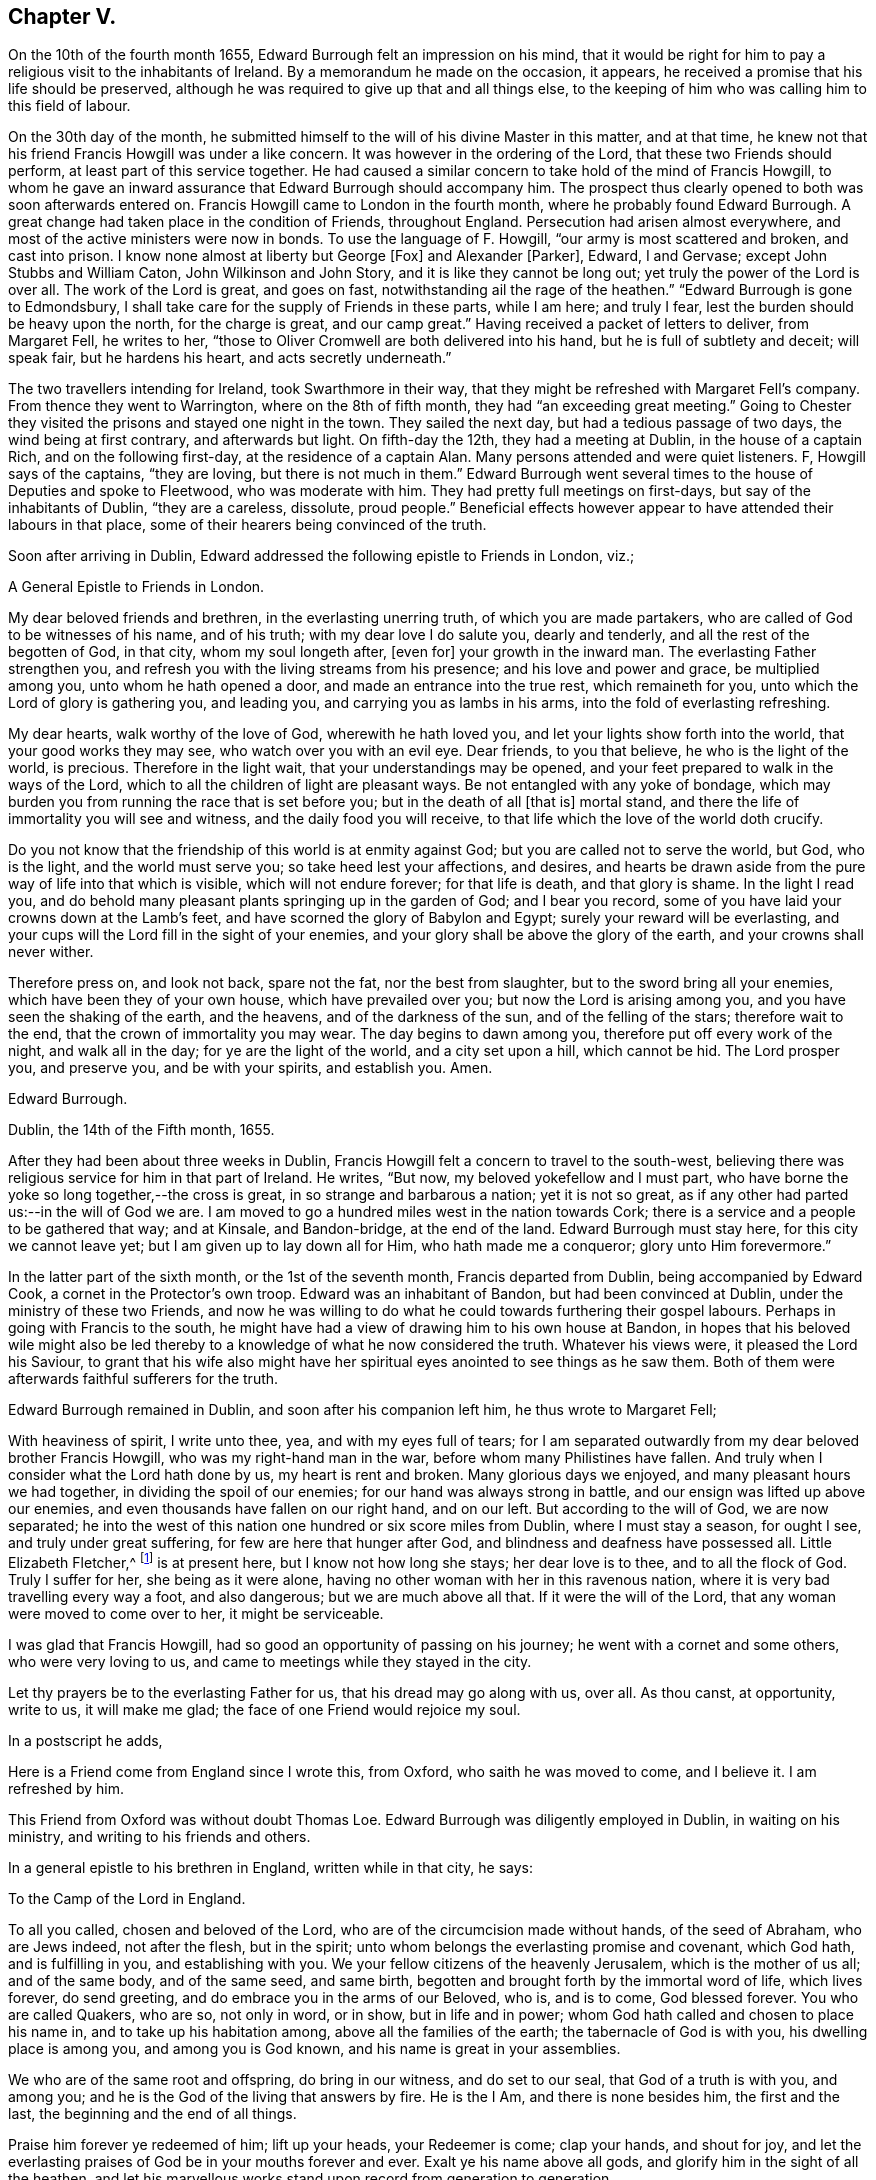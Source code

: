 == Chapter V.

On the 10th of the fourth month 1655, Edward Burrough felt an impression on his mind,
that it would be right for him to pay a religious visit to the inhabitants of Ireland.
By a memorandum he made on the occasion, it appears,
he received a promise that his life should be preserved,
although he was required to give up that and all things else,
to the keeping of him who was calling him to this field of labour.

On the 30th day of the month,
he submitted himself to the will of his divine Master in this matter, and at that time,
he knew not that his friend Francis Howgill was under a like concern.
It was however in the ordering of the Lord, that these two Friends should perform,
at least part of this service together.
He had caused a similar concern to take hold of the mind of Francis Howgill,
to whom he gave an inward assurance that Edward Burrough should accompany him.
The prospect thus clearly opened to both was soon afterwards entered on.
Francis Howgill came to London in the fourth month,
where he probably found Edward Burrough.
A great change had taken place in the condition of Friends, throughout England.
Persecution had arisen almost everywhere,
and most of the active ministers were now in bonds.
To use the language of F. Howgill, "`our army is most scattered and broken,
and cast into prison.
I know none almost at liberty but George +++[+++Fox]
and Alexander +++[+++Parker], Edward, I and Gervase; except John Stubbs and William Caton,
John Wilkinson and John Story, and it is like they cannot be long out;
yet truly the power of the Lord is over all.
The work of the Lord is great, and goes on fast,
notwithstanding ail the rage of the heathen.`"
"`Edward Burrough is gone to Edmondsbury,
I shall take care for the supply of Friends in these parts, while I am here;
and truly I fear, lest the burden should be heavy upon the north,
for the charge is great, and our camp great.`"
Having received a packet of letters to deliver, from Margaret Fell, he writes to her,
"`those to Oliver Cromwell are both delivered into his hand,
but he is full of subtlety and deceit; will speak fair, but he hardens his heart,
and acts secretly underneath.`"

The two travellers intending for Ireland, took Swarthmore in their way,
that they might be refreshed with Margaret Fell`'s company.
From thence they went to Warrington, where on the 8th of fifth month,
they had "`an exceeding great meeting.`"
Going to Chester they visited the prisons and stayed one night in the town.
They sailed the next day, but had a tedious passage of two days,
the wind being at first contrary, and afterwards but light.
On fifth-day the 12th, they had a meeting at Dublin, in the house of a captain Rich,
and on the following first-day, at the residence of a captain Alan.
Many persons attended and were quiet listeners.
F, Howgill says of the captains, "`they are loving, but there is not much in them.`"
Edward Burrough went several times to the house of Deputies and spoke to Fleetwood,
who was moderate with him.
They had pretty full meetings on first-days, but say of the inhabitants of Dublin,
"`they are a careless, dissolute, proud people.`"
Beneficial effects however appear to have attended their labours in that place,
some of their hearers being convinced of the truth.

Soon after arriving in Dublin,
Edward addressed the following epistle to Friends in London, viz.;

[.embedded-content-document.epistle]
--

[.letter-heading]
A General Epistle to Friends in London.

My dear beloved friends and brethren, in the everlasting unerring truth,
of which you are made partakers, who are called of God to be witnesses of his name,
and of his truth; with my dear love I do salute you, dearly and tenderly,
and all the rest of the begotten of God, in that city, whom my soul longeth after,
+++[+++even for]
your growth in the inward man.
The everlasting Father strengthen you,
and refresh you with the living streams from his presence;
and his love and power and grace, be multiplied among you,
unto whom he hath opened a door, and made an entrance into the true rest,
which remaineth for you, unto which the Lord of glory is gathering you, and leading you,
and carrying you as lambs in his arms, into the fold of everlasting refreshing.

My dear hearts, walk worthy of the love of God, wherewith he hath loved you,
and let your lights show forth into the world, that your good works they may see,
who watch over you with an evil eye.
Dear friends, to you that believe, he who is the light of the world, is precious.
Therefore in the light wait, that your understandings may be opened,
and your feet prepared to walk in the ways of the Lord,
which to all the children of light are pleasant ways.
Be not entangled with any yoke of bondage,
which may burden you from running the race that is set before you;
but in the death of all +++[+++that is]
mortal stand, and there the life of immortality you will see and witness,
and the daily food you will receive,
to that life which the love of the world doth crucify.

Do you not know that the friendship of this world is at enmity against God;
but you are called not to serve the world, but God, who is the light,
and the world must serve you; so take heed lest your affections, and desires,
and hearts be drawn aside from the pure way of life into that which is visible,
which will not endure forever; for that life is death, and that glory is shame.
In the light I read you,
and do behold many pleasant plants springing up in the garden of God;
and I bear you record, some of you have laid your crowns down at the Lamb`'s feet,
and have scorned the glory of Babylon and Egypt; surely your reward will be everlasting,
and your cups will the Lord fill in the sight of your enemies,
and your glory shall be above the glory of the earth,
and your crowns shall never wither.

Therefore press on, and look not back, spare not the fat, nor the best from slaughter,
but to the sword bring all your enemies, which have been they of your own house,
which have prevailed over you; but now the Lord is arising among you,
and you have seen the shaking of the earth, and the heavens,
and of the darkness of the sun, and of the felling of the stars;
therefore wait to the end, that the crown of immortality you may wear.
The day begins to dawn among you, therefore put off every work of the night,
and walk all in the day; for ye are the light of the world, and a city set upon a hill,
which cannot be hid.
The Lord prosper you, and preserve you, and be with your spirits, and establish you.
Amen.

[.signed-section-signature]
Edward Burrough.

[.signed-section-context-close]
Dublin, the 14th of the Fifth month, 1655.

--

After they had been about three weeks in Dublin,
Francis Howgill felt a concern to travel to the south-west,
believing there was religious service for him in that part of Ireland.
He writes, "`But now, my beloved yokefellow and I must part,
who have borne the yoke so long together,--the cross is great,
in so strange and barbarous a nation; yet it is not so great,
as if any other had parted us:--in the will of God we are.
I am moved to go a hundred miles west in the nation towards Cork;
there is a service and a people to be gathered that way; and at Kinsale,
and Bandon-bridge, at the end of the land.
Edward Burrough must stay here, for this city we cannot leave yet;
but I am given up to lay down all for Him, who hath made me a conqueror;
glory unto Him forevermore.`"

In the latter part of the sixth month, or the 1st of the seventh month,
Francis departed from Dublin, being accompanied by Edward Cook,
a cornet in the Protector`'s own troop.
Edward was an inhabitant of Bandon, but had been convinced at Dublin,
under the ministry of these two Friends,
and now he was willing to do what he could towards furthering their gospel labours.
Perhaps in going with Francis to the south,
he might have had a view of drawing him to his own house at Bandon,
in hopes that his beloved wile might also be led thereby
to a knowledge of what he now considered the truth.
Whatever his views were, it pleased the Lord his Saviour,
to grant that his wife also might have her spiritual
eyes anointed to see things as he saw them.
Both of them were afterwards faithful sufferers for the truth.

Edward Burrough remained in Dublin, and soon after his companion left him,
he thus wrote to Margaret Fell;

[.embedded-content-document.letter]
--

With heaviness of spirit, I write unto thee, yea, and with my eyes full of tears;
for I am separated outwardly from my dear beloved brother Francis Howgill,
who was my right-hand man in the war, before whom many Philistines have fallen.
And truly when I consider what the Lord hath done by us, my heart is rent and broken.
Many glorious days we enjoyed, and many pleasant hours we had together,
in dividing the spoil of our enemies; for our hand was always strong in battle,
and our ensign was lifted up above our enemies,
and even thousands have fallen on our right hand, and on our left.
But according to the will of God, we are now separated;
he into the west of this nation one hundred or six score miles from Dublin,
where I must stay a season, for ought I see, and truly under great suffering,
for few are here that hunger after God, and blindness and deafness have possessed all.
Little Elizabeth Fletcher,^
footnote:[Elizabeth Smith afterwards arrived in Dublin,
and joining company with Elizabeth Fletcher,
they then went out into various parts of the country,
labouring successfully as they found ability, even amid much oppression and abuse.]
is at present here, but I know not how long she stays; her dear love is to thee,
and to all the flock of God.
Truly I suffer for her, she being as it were alone,
having no other woman with her in this ravenous nation,
where it is very bad travelling every way a foot, and also dangerous;
but we are much above all that.
If it were the will of the Lord, that any woman were moved to come over to her,
it might be serviceable.

I was glad that Francis Howgill, had so good an opportunity of passing on his journey;
he went with a cornet and some others, who were very loving to us,
and came to meetings while they stayed in the city.

Let thy prayers be to the everlasting Father for us, that his dread may go along with us,
over all.
As thou canst, at opportunity, write to us, it will make me glad;
the face of one Friend would rejoice my soul.

--

[.offset]
In a postscript he adds,

[.embedded-content-document.letter]
--

[.postscript]
====

Here is a Friend come from England since I wrote this, from Oxford,
who saith he was moved to come, and I believe it.
I am refreshed by him.

====

--

This Friend from Oxford was without doubt Thomas Loe.
Edward Burrough was diligently employed in Dublin, in waiting on his ministry,
and writing to his friends and others.

In a general epistle to his brethren in England, written while in that city, he says:

[.embedded-content-document.epistle]
--

[.letter-heading]
To the Camp of the Lord in England.

To all you called, chosen and beloved of the Lord,
who are of the circumcision made without hands, of the seed of Abraham,
who are Jews indeed, not after the flesh, but in the spirit;
unto whom belongs the everlasting promise and covenant, which God hath,
and is fulfilling in you, and establishing with you.
We your fellow citizens of the heavenly Jerusalem, which is the mother of us all;
and of the same body, and of the same seed, and same birth,
begotten and brought forth by the immortal word of life, which lives forever,
do send greeting, and do embrace you in the arms of our Beloved, who is, and is to come,
God blessed forever.
You who are called Quakers, who are so, not only in word, or in show,
but in life and in power; whom God hath called and chosen to place his name in,
and to take up his habitation among, above all the families of the earth;
the tabernacle of God is with you, his dwelling place is among you,
and among you is God known, and his name is great in your assemblies.

We who are of the same root and offspring, do bring in our witness,
and do set to our seal, that God of a truth is with you, and among you;
and he is the God of the living that answers by fire.
He is the I Am, and there is none besides him, the first and the last,
the beginning and the end of all things.

Praise him forever ye redeemed of him; lift up your heads, your Redeemer is come;
clap your hands, and shout for joy,
and let the everlasting praises of God be in your mouths forever and ever.
Exalt ye his name above all gods, and glorify him in the sight of all the heathen,
and let his marvellous works stand upon record from generation to generation.

Wonderful hath his work been among you, and that my soul knows right well;
you that were scattered in the cloudy and dark day,
and were a prey for the wild beasts of the forest,
and were driven away as lost sheep in the wilderness, hath God gathered into the fold,
to lie down by the springs of living water in fat pastures forevermore.

Your bread is sure, and your water never fails; a feast of fat things is made unto you,
of wines well refined; the Lord is become the lot of your inheritance,
and the portion of your cup forever.

Your crowns have you laid down at the feet of the Lamb,
and your lives and liberties have not been dear unto you; and let this never repent you,
for now the Lord will exalt you, and crown you with immortal glory.

The everlasting Day-star is risen among you, which gives light unto the nations;
and the light of the sun is as the light of seven days;
and there is no need of a candle in your dwelling, but the Lamb is the light thereof;
fair as the moon, clear as the sun; yea, it is he which was dead and is alive,
and behold he lives forever more.
Praise him all ye people, praise ye him ye holy host;
let all that hath breath praise him forever.
Who can express his noble acts`'? And who can declare his wondrous works?
Oh, my soul is ravished, and my heart is overcome! let me speak, that I may be refreshed,
and let me declare his wonders among all people.

The Lord is our king, our judge, our lawgiver, and our rock of defence.
Just is he in his judgments, who hath avenged us of our enemies; mercy and judgment meet,
righteousness and peace do embrace each other.
Rejoice forevermore ye saints of the Most High, and tell it to your children,
that they may tell to another generation what the Lord hath wrought among you,
and what his hand hath brought to pass.
Salvation is come, and plenteous redemption,
and the dead hath heard the voice of the Son of God, and liveth.

Let sorrow and mourning flee away, and be ye comforted ye that have mourned,
and be ye refreshed, ye that have been weary;
for God hath opened the everlasting fountain, and the streams run pleasantly,
which refresh the city of our God.
He is come and his reward is with him, even he for whom we have waited; this is he,
who is our life, our peace and our exceeding great reward.
The light of the world is our Saviour, but the world`'s condemner; our peace,
but the world`'s torment.
Glad tidings, glad tidings!
The acceptable year is come; praise ye the Lord ye sons and daughters of Zion;
beautiful is your dwelling place, and aboundeth with pleasant fruit,
for you are digged and pruned and enclosed, a garden of lovely branches.

Let the wonders of the Lord never be forgotten,
nor his works pass out of your remembrance, for he hath wounded and healed,
killed and made alive, raised the dead and slain the living,
brought out of captivity and bound with chains, gathered and scattered,
brought low and exalted, saved and condemned.
All this hath your eye seen, and your ear heard;
and the heavens and the earth have been burned as a scroll,
and the indignation of the Lord you have borne: but the winter is past,
and the summer is come, and the turtle dove,
and the singing of birds is heard in our land.
O magnify his name forever.

You are made vessels of honour wherein the everlasting treasure abideth,
which never waxeth old.
The voice of the bridegroom is heard among you, and how can you have any more sorrow?
Instead of weeping, rejoicing; and instead of heaviness of heart,
fulness of everlasting joy.
The Lord hath fulfilled his promise and made good his word,
and his law and covenant is with you.
From you doth the law go forth, and the powerful word of life,
and death soundeth out of your dwelling, and you are God`'s witnesses,
to testify of him in the presence of all nations, some of you by suffering,
and some by declaring.
Oh endless love, and life, and riches!
An eternal crown is upon your heads, and your suffering, which hath not been a little,
is not worthy to be compared with the glory that is and shall be revealed.
I speak to you who have an ear to hear.
My soul is comforted in you, in the midst of my burdens and sufferings,
who am separated from you outwardly,
yet joined and united to you by the spirit which is unlimited,
which doth comprehend all nations.
I behold your beauty afar off, and my heart is ravished with it, and I am sick of love:
let his works praise him forever, which he hath wrought,
for his dwelling is with you in the light, unto which no mortal eye can approach.

The new Jerusalem is come down from heaven, and no unclean can enter;
but you are made white with the blood of the Lamb, and purged as silver,
and purified as gold in the burning; and unto you an entrance is given,
and the way is prepared, and the marriage of the Lamb is come,
and his wife hath made herself ready, and the way of the Lord is pleasant to you,
and his commands are not grievous.
No unclean thing can pass over, no lion`'s whelp can tread therein,
but it is called the way of holiness, where only the ransomed of the Lord do walk;
even your mountain is established upon the tops of all hills,
and all nations shall flow into it.
Sing praises forever, for the kingdom of endless peace is come,
which passeth understanding, and of glory which no mortal eye can behold,
and of life which no flesh can live in.

Oh my beloved, come up hither, and I will show you what God hath done for you.
He hath rebuked the sea, and driven back the floods of waters which compassed you about,
and he hath scattered your enemies with a whirlwind,
and he hath given you to feed upon the flesh of kings, and of captains.
Can you call to mind the doings of your God, and his marvellous works brought to pass,
and not cry out in praises forevermore.
O drink and be refreshed, and eat and be satisfied forever,
and let your soul delight itself in fatness; the planting of the Lord you are,
and his own purchased possession.
He hath separated you from the world, and hath called you out of kindreds,
and ye are the royal seed of the offspring of the Lord Almighty,
and all nations shall call you blessed.

And thou north of England, who art counted as desolate and barren,
and reckoned the least of the nations, yet in thee did the branch spring,
and the star arise, which gives light unto all the regions round about.
In thee the Son of righteousness appeared with wounding and with healing;
and out of thee the terror of the Lord proceeded,
which makes the earth to tremble and be removed;
out of thee did those come forth in the name and power of the Most High,
who uttered their voices as thunders,
and laid their swords on the necks of their enemies,
and never returned empty from the slaughter.
Though I be as by the waters of Babylon, in a strange land;
and as a pilgrim and stranger, destitute but not forsaken; as dying but behold I live;
yet if I forget thee, let my right hand forget her cunning,
and let my name be blotted out of the book of life.
O how I love the holy seed, which in my eye is precious!
No man can hinder my boasting of thee,
for I am sealed among you in the record of eternal life,
to be read among you in the light where I am known to you,
and where my unity stands with you in the love and life, which never changes,
and you are my mother, and my brother and sister, who do the will of my Father.

Our God is a consuming fire, and his habitation is compassed about with dread and terror.
The heathen shall see and fear, and the inhabitants of the earth shall tremble.
Our God is everlasting burnings, and it is tempestuous round about his throne,
and he reigns forevermore; and though thou be despised and set at naught,
and counted as the off-scouring of all things, and the scorn of the heathen,
yet thy King reigns upon mount Zion, and if he utter his voice, all flesh shall tremble.
Before him thy adversaries shall fall, and thy persecutors shall be confounded,
for thou shalt never be forgotten of thy God, but with his arm will he defend thee,
and compass thee about, and thy seed shall be increased.
Thou, Jerusalem, shalt be made the praise of the whole earth,
for among you is laid the sure foundation, and the tried stone,
Christ Jesus the light of the world, in whom you have believed,
which unto the nations is a stumbling stone; but unto you precious.

Bring in your testimony, and set to your seal; is there salvation in any other,
but in him who is the light of the world?
Nay, there is no redemption wrought but by him, nor any deliverance but through him.
His is the kingdom, the power and the glory, and he is become all in all.
You are no more of this world, but are of the chosen generation,
and of the royal priesthood, a people redeemed,
unto whom there is none like among the thousands of Israel and Judah,
whose God is the Lord, whose Saviour is the prince of righteousness,
who covers your heads in the day of battle, and smites your enemies in the hinder parts;
and wounds them in the fore-head.

And now my beloved, let his name be had in remembrance forevermore,
and let his praises be declared throughout ages to come,
and walk you worthy of his everlasting love,
wherewith he hath loved you more than your brethren.
Let his name be exalted by righteousness, by purity, and by a blameless life,
and bring forth the fruits of righteousness and peace,
and let your light shine forth into the world, and your good works abound plentifully;
for you are as a city set on a hill, and as a lighted candle to shine abroad;
and are created unto good works.
Let faith, hope, love and unity, be increased among you;
and let mercy and judgment and equity flow down and be established forever;
never to be removed.
Let joy, long-suffering, meekness and temperance spring out;
and be you perfect as your heavenly Father is perfect.

Stand upon your watch tower, and be not shaken nor drawn aside to follow any other gods,
nor to bow to any image, nor join yourselves to strangers.
Mingle not with the adulterous generation; neither take, nor give in marriage with them;
but keep yourselves from the idols of the heathen.
Be not defiled with them; but abide in your strength, you know where it lies,
by which you may work good, and be preserved from evil;
and you need not that any man teach you, for you are taught of God,
and are far from oppression.

Ye children of light, worship your God forever, who is light,
and in him is no darkness at all, who is the same and changes not,
whose mercy endures forever.
Be followers of the Lamb as undefiled virgins,
and let your soul scorn the glory of Babylon and Egypt forever;
for you are not your own, but are bought with a price, no more to serve yourselves,
but the Lord of Israel forever.

And thou false prophet, which hast deceived the nations,
and scattered the inhabitants thereof, and builded by fraud,
and daubed with untempered mortar; thy judgment is past upon thy head already,
and the decree of our God is sealed against thee;
thy smoke shall ascend forever and ever; and of thy sin there is no forgiveness,
and of thy torment no remission.
Over you we do, and shall forever, rejoice and sing, and over your god and your king,
the dragon that old serpent; cursed be he and his memorial forever.

Ye lambs of the true Shepherd`'s fold, with whom my soul resteth,
whether ever I behold you outwardly, yet my heart is with you, and I am one of your fold,
and I lie down with you under the shadow of the rock,
upon the mountain which the beast cannot touch, where we are safe from all our enemies,
and am to you well known, to be read in your hearts,
in the record of the Lamb`'s book of life, and known only to the world by the name of,

[.signed-section-signature]
Edward Burrough.

--

It was, perhaps, toward the tenth month before he felt released from that city.
He appears first to have gone to the north, and then to the south and west,
passing through Dublin, and spending two weeks there on his way down.
At Kilkenny he spent sixteen days, labouring amongst the inhabitants generally,
and being twice amongst the Baptists.
He says, "`a few in that city received our report.`"
Passing on to Waterford, he writes at that place,
"`Our service lies only in great towns and cities;
for generally the country is without inhabitants,
except bands of murderers and thieves and robbers,
which wait for their prey and devour many; from which yet we are preserved.
I had great opposition in this city; five times opposed by the rulers who are Baptists,
and once was I tried for a vagabond, and once examined by them for a Jesuit;
but to this day, out of snares and plots am I preserved,
and walk as a bird among fowlers`' snares, and as an innocent dove which hath no mate;
nay, none unto whom I can open my cause, but the Lord my God only.`"

On the 5th of the eleventh month, writing from Waterford to Margaret Fell, he says,

[.embedded-content-document.letter]
--

Sister beloved, whom I forget not, but do remember with kindness,
and of whom I am not forgotten.

We are joint heirs of the incorruptible inheritance of the Son,
who in us liveth and worketh of his own will; in whom we are what we are,
and by whom we do what is done; to Him we give his own, glorifying Him with his own,
world without end.
Though far distant from one another,
yet my love is hereby increased unto all the children of light;
with tears rejoicing in the unity of the Spirit with you all,
who am to you a brother and companion in the kingdom and patience of Jesus Christ,
and in labours and sufferings more abundant; but as in suffering with Christ I do abound,
so my joy by him and consolation in him are increased also.

I have not long heard from my chiefest companion F. H.,
whose love in the same measure salutes thee with mine.
It is now four months since we parted at Dublin,
and what I have said in respect of suffering and trials, he can seal the same with me;
who have been companions in tribulation and in patience,
and are now in joy and rejoicing; hoping to receive the end of our labour,
and to see the travail of our souls, that we may bring in the +++[+++sheep]
with us unto the fold, and may return to our camp with victory from our Lord.
We have not spared to wound on the right hand and on the left; and victory, victory,
hath been our word of watch.
Though this nation be as a heath in the desert, yet there is a seed and a remnant,
for whose sake we are sent.
Seldom have I heard from him since +++[+++we parted at
Dublin]. He is about Cork and Kinsale and Bandon,
sixty or eighty miles from this place; and he hath written for me to come that way,
if I had freedom, for there was service.
But yet I have not had freedom to leave these parts,
for here is a harvest and but few labourers; and a war is begun in this nation,
and but very few on our part to manage it.

Our dear sisters Elizabeth Fletcher and Elizabeth Smith are also in the west,
valiant for the Truth; and some from London arrived at Dublin,
who are going into the north of this nation.
Of all our work and labour, which is doubled upon us since we parted,
have we a reward into our bosoms; and herein will our joy be more enlarged,
to hear how the war prospers in that nation.
Write and let us know, that we may partake with you in your rejoicing;
and assuredly you may praise the living God on our behalf.
Here is a great want of books in this nation,
which might be very serviceable in spreading forth the truth.

--

In the tenth month of this year, a company of priests in the south of Ireland,
finding that many of their flocks were leaving them,
went to Dublin to obtain some remedy from Henry Cromwell and his council.
At their suggestion a warrant was issued,
ordering the magistrates to send "`all that are called Quakers`" to Dublin.
A copy was sent to the governor of Kinsale, and another to colonel Phayre,
governor of Cork, and it would appear other magistrates besides were furnished with them.
Phayre was convinced that Friends were true Christians,
and he declared that more good had been done by those who were then there,
than "`all the priests in the country had done for a hundred years.`"
He had no mind to meddle in persecuting them,
and supposing that he would be able to protect them against other magistrates,
he sent a letter privately to Francis Howgill, who was at Kinsale,
desiring him to come to Cork.
The magistrates to whom the warrants were addressed were not desirous of acting,
and one called major Stoding was turned out of his commission, for refusing to obey it.
Many Friends were now imprisoned in Dublin,
and a spirit of persecution seemed spreading through the land.
Yet at Cork and Kinsale the men in authority continued generally favourable to Friends,
and many officers of the army attended their meetings.

In the eleventh month Edward Burrough went to Cork,
where he and Francis Howgill once more joined company.
From Cork they went to Limerick, accompanied by James Sicklemore and Edward Cook.
They reached that place on a seventh-day of the week.
The next day they were not permitted to speak in the public places of worship,
and on second-day they were expelled the place.
As they rode along on horse-back Edward Burrough preached to the people,
and after they were out-side of the gates,
he had an opportunity of addressing a great multitude.
His three companions each spoke a few words, directing the hearers "`to Christ Jesus,
a measure of whose light was given to every one to profit withal,`"
and a number of persons were convinced that day.

They also visited Kinsale, where among other fruits of their labour, Susanna Worth,
wife of the priest Edward Worth, who was afterward Bishop of that place, was convinced.
For her obedience to her conscientious convictions
she suffered much at the hands of her husband,
but remained a faithful Friend until her death.

Edward Burrough and Francis Howgill returned to Cork in the twelfth month,
where they were arrested by the high sheriff of the county,
under a special order from Henry Cromwell and his council.
They were taken by armed men from garrison to garrison, until they reached Dublin,
having had many opportunities by the way, of preaching Christ to the soldiery and others.
In Dublin they were committed to the care of Mortimer, the sergeant at arms,
in whose house they had a large chamber allowed them,
where none of their friends were hindered from visiting them.

They arrived at Dublin about the 20th of the twelfth month,
and being brought before Henry Cromwell and his council, they were examined,
but no charges of any kind were brought against them.
They answered with freedom the questions put to them, and Edward Burrough says,
"`Mighty was the power of the Lord with us, to the confounding of our enemies.`"
Although no cause of imprisonment could be proved against them,
they were kept in close confinement, until forcibly banished from the island.
Whilst in confinement, Edward wrote various addresses, one of which entitled,
"`The unjust sufferings of the just declared,
and their appeal to the just witnesses of God in all men`'s consciences,`" is here introduced,
which is as follows:

[.embedded-content-document.address]
--

[.blurb]
=== To all ye colonels and commanders and officers, and to all the honest-hearted in the city of Dublin and elsewhere, to whom this may come.

Hereby,
we the prisoners of the Lord for the testimony of
Jesus and for the exercise of a pure conscience,
do lay down our cause before you; and to the light of Jesus Christ,
in all your consciences, we appeal in this our cause of righteousness and innocency,
to be judged thereby.
We are men fearing God, and working righteousness,
and are friends to the commonwealth of Israel,
and are exalters of justice and true judgment in the earth,
and are subject to all just power, and every just ordinance of man for conscience sake.
We have suffered the loss of all, and have borne part of the burden with you,
that we might obtain the freedom of the righteous seed,
and the liberty of tender consciences, to serve the Lord in his own way.

We are well known to the Lord, though strangers to you,
and are free men in the record of heaven,
though now sufferers unjustly under your present authority,
who have taken the place of exercising lordship, over our pure consciences,
and have imprisoned us, and endeavoured to give judgment of banishing us,
only upon false accusations, and information and slander,
without the proof or testimony of any accusation of evil, justly laid to our charge.
And to you hereby be it known, that not for evil doing, do we thus suffer;
for to this present, no man hath convinced us of any evil,
nor justly proved the transgression of any law, martial or civil, against us,
though we stand accused of many grievous things,
of which we are clearly innocent in the sight of Him that lives forever,
and do nothing more desire herein,
but to be tried by the law of equity and righteousness, and judged according thereunto.

By virtue of command given unto us, by the eternal spirit of the Lord,
came we into this land of Ireland, contrary to the will of man; not to seek ourselves,
nor our own glory, nor to prejudice your nation or government,
nor to be hurtful to your commonwealth,
but with the message of the gospel of Christ Jesus, we came to turn +++[+++people]
from darkness to light, and from the power of Satan to the power of God,
and to minister the word of reconciliation and salvation freely, without gift or reward,
unto lost souls.
Hereof God is our witness, and also we have the seals of our ministry,
which unto us herein can give testimony by the same spirit,
and this are we ready to seal with our blood.
These six months and upwards, have we laboured in travels and sufferings, and reproaches,
and have passed through your cities and towns in soberness;
and in meekness have we preached the kingdom of God,
and have holden forth the word of truth, and the testimony of Jesus;
and our lives have we not loved till this day,
though sometimes dangers on every side have beset us,
that we might hold forth the faith of Jesus the author of our profession,
in the exercise of a pure conscience, both by doctrine and conversation.
Herein are we justified in the sight of God, and who is he that condemns us?
We call heaven and earth to record, and the light in all men`'s consciences,
who have heard our doctrine and seen our conversation, to witness for us herein.
We challenge all your nation of Ireland, our very enemies, to prove the contrary,
though otherwise we stand falsely accused,
and falsely reputed to be disturbers and makers of disorders,
to the breach of public peace, and such like grievous things.

Upon the false information hereof,
a warrant was issued out from the chief ruler and council of Ireland,
and we thereby were apprehended in the city of Cork, and haled by guards as malefactors,
before the council in this city, where none of all these false accusations were,
or could be proved against us,
nor of the transgression of any known law could we be convicted.
Though occasions were sought against us,
yet none could be found;--and though snares were laid for our feet,
yet were we not entrapped; but were cleared in the sight of God,
witnessed by the light in all their consciences; and were found innocent,
and without reproof in the eye of the Lord.
And by our innocency, were their orders of false accusation made of none effect;
and we thus far proved to be guiltless before the throne of true judgment.

Yet notwithstanding, contrary to the light in their own consciences,
and contrary to the just laws of the nation,
which afford freedom to the free-born and righteous,
were we committed to prison without conviction, or any guilt charged upon us,
or the least appearance of evil towards any man`'s person.
Though falsely accused, yet no true testimony +++[+++was]
given against us, whereby our boldness in the way of the Lord could be discouraged,
as having the testimony of the spirit of God, bearing us witness in the Holy Ghost,
that in all good conscience towards God and towards man, we have lived to this day;
also are we without reproof in the sight of God and all just men.
Though upon search and examination, we are found guiltless thus far,
yet farther hath the enemy, the devil, prevailed in cruelty against the innocent,
that it is endeavoured that we be banished under the account of vagabonds.
This last accusation is most false and unrighteous; for we challenge this;
of whom have we begged?
or to whom have we been burdensome?
or whose bread have we eaten for nothing?
or what evil have we done?
where is the testimony of your slanders?
But innocently do we suffer these things, bearing reproaches,
and binding the cruelty done unto us as chains about our necks,
and as crowns upon our heads; having the assurance,
that for well doing we suffer these things from the hands of the rulers,
through the lies and slanders of the teachers, who are in Cain`'s way of persecution,
till they have fulfilled their measure of wickedness;
and be laid waste as the wilderness.

This is our cause, and hereby it comes before you,
by the light of Christ in your consciences to be judged,
if your hearts be not altogether hardened, and your minds wholly blinded;
and we lay it at your door to receive sentence from you,
and without respect of persons hold forth our guiltless cause before you,
not begging any thing from you, but herein to clear our consciences,
that you may save yourselves from this untoward generation, whose root is corrupt,
and fruit bitterness.
While we have breath from the Lord, we shall bear witness against injustice,
and all cruelty and oppression,
and shall appeal to receive justice from the present power that now rules.
In the name of the Lord we challenge our privilege of freedom, as being free-born,
till we be accused guilty by the just law of equity,
unto which we are subject for conscience sake, and not to any man`'s will.
By word and writing, are we bound by the law of God,
to bear witness against the unjust proceedings herein of the heads and rulers of Dublin,
and shall seal our witness against them, and against their unrighteous decrees,
is sealed in their cruelty against the innocent,
with our blood if thereunto we be called.

[.signed-section-signature]
Edward Burrough.

[.signed-section-context-close]
Dublin, the 26th of the Twelfth month 1655.

--

On the 23rd,
Edward Burrough sent a general challenge to all the priests in Dublin and its neighbourhood,
at whose instigation he understood he and his companion were confined,
to give them a public meeting, in order to debate the doctrines of either,
that so the honest enquirers after truth might be satisfied, who were right,
and who were wrong.
Of this paper no notice was taken, but the council after a few days,
issued an order to the mayor of the city,
that he should send Edward Burrough and Francis Howgill, with all speed to England.
About the last of the year,
they were by force placed on board a vessel bound for Chester,
at which they arrived the 2nd of first month 1656.

During the course of this year, Edward Burrough and Francis Howgill,
addressed several epistles to their brethren in London and other parts of England,
evincing much lively concern for their spiritual
welfare and preservation in the unchangeable Truth.
The excellent counsel and pertinent exhortation, they contain,
render them well worthy of a careful perusal.

[.asterism]
'''

[.embedded-content-document.epistle]
--

[.blurb]
=== Several Epistles to Friends in London: written in the year 1655, by Edward Burrough, some of which were subscribed by Francis Howgill, who was fellow-labourer with him, in the work of the Lord.

Friends of God in the truth,
whom the Lord is gathering as desolate stones to build unto himself a habitation;
whom the Lord is bringing back out of captivity,
wherein you have been held under the chains of darkness,
in the land of the shadow of death, the Lord is calling you, and choosing you,
to place his name in you, and to spread forth his glory among you.
Therefore all dear Friends, whose hearts the Lord hath touched by his love,
and by his power, be faithful unto God, who hath called you;
and look not out at any thing that is mortal,
to draw you from the obedience of the eternal light
of Jesus Christ which shines clearly in darkness.
Resist not the drawing of the Father, but take up the cross, and abide in it daily,
that your wills may be crucified, in which the ground of enmity lodges.
Wait in the fear of the Lord, in singleness of heart and in simplicity of mind,
for the powerful appearance of the Son of God to be revealed in you,
to destroy the works of the devil; for where he is not witnessed,
the works of the devil stand, and the nature of the earthly man in the fall.

All of you whose minds are turned within,
where the pearl and the lost money is to be found;
dwell and walk in the pure fear and obedience to
that Spirit of God which is made manifest in you,
and made known unto you,
and there will peace flow in from the presence of the Lord unto you,
and refreshment and strength to the seed, and the pure will live,
and the corrupt will die daily.

Beware, every one that have put their hands to the plough,
that you look not back at any thing which you have left behind in the world,
but press on in the strait way, which is the light,
which gives no liberty to the fleshly man,
but which judges and condemns all that hate it and turns from it.
The light is the way that leads to life, and by it as you wait in it,
the life will be made manifest, which is immortal, and your redemption will be witnessed.
Dwell in the judgment and in the burning, that the dross may be consumed,
and the pure may be refined, and the earthly carnal minds may be confounded and judged.
The Lord is near unto you; wait for his powerful presence in his own light to see him,
and in it to comprehend all the world, with all its profession, which leads not to God,
but keeps in the separation from God.
Your way is near; walking in the light you will see it,
and in the light you will see all the paths,
and all the ways which lead into the chambers of death.

Look not out at words, for that which feeds there is for the famine;
but dwell in the light, joining with the immortal principle,
which receives nourishment from the eternal fountain, which the world knows not,
nor comprehends.
As you grow in the pure, and in the life, so you are unknown to the world,
and your growth will appear by your obedience in the cross of Christ.
+++[+++Leave]
off stumbling at the cross; for such +++[+++as do]
have no part in the eternal inheritance; but walk in the cross,
which is life to the new man, and death to the old,
and so through death life is made manifest, and the pure life of God arising in all,
the world will be trampled upon, and denied by you.
But such amongst you that choose the world, wrath from God I declare against you;
and you who know the way, and cast off the truth,
and for the love of that which is visible, turn from the truth,
you cannot escape the damnation of hell.

So all dear and tender hearts, abide in the counsel of God,
and let not the world overcome your minds, but wait for a daily victory over it,
that so you may with the saints possess the eternal riches,
and that in you which is carnal and corrupt may be overcome,
by that which is eternal and holy, as you abide and walk in the truth,
and grow up in the knowledge of the eternal God.
So our joy will be fulfilled in you, and our rejoicing will be increased by you.
Therefore walk and live in that which God hath made manifest in you, which is of himself;
and the eternal God of life and power prosper you, and lead you up unto himself,
to dwell and walk in his love forevermore.

Be not troubled at the rage of the world, nor at temptations,
but stand in the will of God, which hath been declared amongst you;
that you may all be established and guided by that which is not of this world;
but by the principle of life, which is eternal,
which judges all the fruits and grounds of darkness.
Our love salutes you all who walk in the truth, and our prayers are for you,
that life may spring up in you, to praise the Lord forever.

We are servants unto you, and unto all the elect seed of God everywhere,
for whose sakes we give ourselves to be spent.

[.signed-section-signature]
Edward Burrough.

[.signed-section-signature]
Francis Howgill.

--

[.asterism]
'''

[.embedded-content-document.epistle]
--

Friends, whose minds are turned to the Lord, by that which is pure,
which comes from him who is the light of the world; all mind it,
that with it your minds may be turned to him, from whence it comes,
out of all the perishing things, and out of all the visible to the invisible,
that so you may all come to know the word of the Lord, which endures forever;
which is as a fire and a hammer, which breaks down the mountains,
and burns up and destroys all that is acted in that nature which leads into transgression,
and into the curse from God.
Therefore dear friends, who have tasted of his power, dwell in his fear,
and keep your minds from gadding abroad,
from that which hath discovered the lusts and filthiness of your minds,
and turned your minds from these things and from
that nature that rules in the children of disobedience.
So you may all come to know the life, and that he may lead you,
and direct all your minds in his fear and wisdom,
that so you may be preserved out of those paths that lead to destruction,
and out of all the deceitful profession of the world.
In the light of Christ you will see the rise and ground of all deceivers, and dreamers,
and all them that speak their own imaginations, and yet boast of great things,
and strive and contend about words, and feed upon wind, and bring no fruit unto God.

And all ye that are not of the light, and walk not according to the light,
but are lending your ears to such who act and speak in that nature,
you turn from your guide which is near, and lend your ears to the wicked,
and so walk in darkness.
But now you who have tasted of the love and power of God,
which the world knows nothing of, in it dwell,
and abide in that which hath convinced you, and in that which judgeth you,
that so you may witness the fallow ground ploughed up, and the earth shaken,
and the rocks rent, and the veil taken away,
that so there may be a way for the pure to pass through the earth,
and so the earth may waste, and wither, and decay, and the lions may suffer hunger,
and the gods of the earth may be famished, and the lusts destroyed.

All keep low in the fear, and wait in silence upon the Lord,
to be near you to direct your minds, and stay and establish you;
and as you have received the truth, so walk in the truth,
we do charge you all in the name of the Lord.
Be faithful every one to your measure, and improve and wait for power,
and stand in the cross to the earthly, that whatsoever your minds have delighted in,
in the first nature, may be denied and crossed.
The cross is to the lust; and as you nourish the lust,
and let your minds and wills at liberty, and deny the cross,
then that which is pure is vexed and darkened, and so the deceit and lust get up again,
and the guide is lost, and condemnation comes upon you.
Therefore all be diligent in the work of the Lord, and watch over your actions,
and you will come to see Satan hath many strong holds,
and would spare the best and the fat; but in that which is a cross to all mortal,
stand and dwell,
that so you may be preserved and kept out of all the snares of the devil.

And now take heed of judging the power of the Lord, and be silent and wait,
that you may come to see in the light, and be partakers of the same.
And all who have tasted of the power, wait, and keep out of imaginations, and thoughts,
and false voices, that so the enemy may not be hearkened to, nor the deceit;
but all in the measure wait upon the Lord in singleness of heart, out of all deceit;
and form nothing in your minds; but all dwell in purity and uprightness.

And all Friends take heed of carelessness, slothfulness, and sluggishness of mind,
and of giving liberty to the flesh, and ease to the carnal mind.
We charge and command you in the presence of the Lord, whose power is dreadful,
that you meet together in silence, and wait,
and none to speak a word but what he is moved to speak from the Lord.
Take heed of adding to it, but only what you are moved;
and take heed of striving and contending, or letting out yourselves to strange spirits,
but every one keep in his own tent, and sit down under his own vine;
and eat not that which dies of itself, but feed upon the eternal,
and so you will be nourished, and grow up in wisdom and power, in that which is pure,
that all deceit may be kept out.

And all children and servants, be diligent in your places, more willing,
more ready to labour in love and diligence,
that so the name of God may not be dishonoured.
And all you who have callings, throw off nothing hastily or rashly,
but wait and flee not the cross, for if you do, you will be darkened,
and the name of God dishonoured.
Therefore all dear Friends, who have owned the truth, wait upon the Lord in diligence,
that so you may grow in the life, in the power of the Lord,
that nothing may be spared that is for destruction; and so God Almighty bless you all,
and keep you out of all deceit, in the pure life which is made manifest,
that you may have victory over all, and witness him who puts all under with it;
if you wait, you will see him present and near you.

The everlasting God of power keep you all; for great is our care over you,
and our love is to you that abide in the truth, of which you are already made partakers;
and when joy springs up, keep in it, and run not forth, and spend it not;
and take heed of exalting, for then pride and presumption get up,
if you keep not in his fear, and so darkness will come upon you.
But all dwelling in that which is pure, you will be preserved out of all snares,
and temptations, and your minds kept clear and pure, out of all things that defile;
and so the everlasting God of life and power be with you all.

Your dear brethren in the unchangeable love of God.

[.signed-section-signature]
Edward Burrough.

[.signed-section-signature]
Francis Howgill.

--

[.asterism]
'''

[.embedded-content-document.epistle]
--

Dear and beloved Friends, in that which is pure, of God, and made manifest in you all,
wait and abide; and walk in the light, which comes from Jesus,
who is the Judge of the quick and the dead,
and condemns all unrighteousness into the pit.
Therefore all wait in that which is pure,
which hath turned your minds from darkness to light, and from Satan to God,
and hath convinced you of all unrighteousness,
and hath let you see all that ever you have done; behold, he is the very Christ.
Mind that which is pure of God, which shows you the deceits of the heart;
the light of the eye which discovers all the secrets of your hearts,
and will show your present condition, and that which would lead aside;
and temptation as it ariseth it will discover, and resisting it in the light,
you will escape the pits and the snares which they who err from the light fall into.

Dear Friends, great is our care on every side, and we are jealous over you,
lest you depart from the simplicity of the gospel, and so the deceit lead and guide,
and you come under condemnation.
Therefore in silence wait.
Be swift to hear, slow to speak; and all wait upon the light in diligence,
and take heed of forward minds and wills, which would go before the light,
and run before the guide.
There is the deceiver and false prophet within, the same that is without,
and therefore we charge you all in the name and power of God,
to take heed of forward wills in speaking,
lest your minds be drawn out from the moving of the pure +++[+++spirit]
within, to hearken to words without, which are spoken from that which is above the light.
This feeds the carnal reason, and the earthly wisdom, and lets in the enchanter,
and so your minds being turned without, you feed upon the husk, and not the life.
That nature that cannot live without words, is for the plague and for the famine,
and must be famished and stopped.

As the power ariseth in you, dwell low in it, and sink down in the same,
and as things open in you, speak not forth, where your minds would run out,
but as things open treasure them up in your hearts.
All keep in that which separates between light and darkness;
and be not hasty to do any thing, lest your wills betray you, and all keep in patience,
for there the crown is obtained.
Flee not from the trouble, nor from that which judgeth; but dwell in it,
and pray that your flight be not in winter.
Despise not the cross, even the death of the cross,
that all your iniquity may be nailed to the cross,
and the righteousness may be set up within, and the land kept in peace.

And dear Friends, whose hearts the Lord hath touched; meet together, in silence wait,
and you will see the Lord present among you, and his power made manifest,
and the earth broken up, and the fallow ground, and a passage for the seed.
We charge you all take heed of many words, or feeding upon that which is torn,
and dies of itself.

We charge you by the Lord, that none speak without divine motion; for if you do,
the false prophet speaks, and his words eat as a canker, and darken;
and veil them that hearken to it.
All wait to have salt in yourselves, and savour and discerning,
that you may come to know the voice of the Lord from the voice of a stranger,
and so you may be kept out of all deceit, for there thorns and briars,
and the cursed fruits are brought forth.
But in the light of Christ dwell and wait, and grow up in it, and walk in it,
that you may come to know your Redeemer, and what you are redeemed from,
and see him near you, and in you, else you are reprobates.

The Lord God of life and power preserve you all, for we have kept nothing back,
but are free from the blood of you all,
and of all that hear us! but our desire to the Lord is,
that what has been sown in weakness may be raised in power,
and that you may grow up in the truth, and walk in the truth,
that we may see the travail of our souls, and be satisfied;
and if the Lord give us to see your faces again, we may rejoice in you, and with you.
The everlasting God of life and power, keep you all in his wisdom and power,
to have victory over all your enemies, that you may serve him in uprightness of heart,
and be faithful to that of God made manifest in you all.

Your dear brethren in the gospel of Christ committed to our charge,

[.signed-section-signature]
Edward Burrough.

[.signed-section-signature]
Francis Howgill.

--

[.asterism]
'''

[.embedded-content-document.epistle]
--

[.blurb]
=== To be read at meetings of Friends in London.

Friends of God, called by him out of the dark world, into his marvellous light;
to all you who by the power of God are kept faithful,
to walk and abide in the measure of the gift of God received; grace, mercy,
and peace from God the Father of life, be multiplied in you, and amongst you,
that you all may grow up in the power of God, out of darkness and the shadow of death,
wherein you have been held captive in a strange land.

Dear Friends, our souls are poured out for you,
that you all may abide in that which you have received and heard,
which is the way and path of life, and righteousness, and peace eternal.
Therefore, walk worthy of the calling, whereunto ye are called,
and wait in the light by which you are enlightened,
that all deceit in particular and in the general, may be seen, and judged.
We bear you record, there is a witness of God manifest in you, and true desires which,
flow to God from you: therefore take heed to the measure of God,
that by it you may hear the voice of God, and see his powerful presence;
for by that which is manifested of God in man, God speaks, moves, and acts,
and is known unto man.

They that neglect the measure of God, to walk in it, all their knowledge, experiences,
and profession are for condemnation by that which changeth not.
So all dwell in the measure which is the light,
in the cross which keeps under and judges the fleshly man;
so the understanding will be kept open to receive the mercies of God,
and to walk worthy of the mercies received; but turning aside from the light,
you neglect the mercies, and follow lying vanities,
and err from the way of righteousness, and bring yourselves under condemnation.
For no longer is God enjoyed by man, than while man abides in his counsel, in his fear,
where the secrets of God are manifest and received by the light,
which is the first entrance unto God, and the fulness of the enjoyment of God.
Beware of the world, where all the temptations lie,
to draw away your minds into the carnal and visible things,
out from the light by which the life is enjoyed, and so death passeth over you,
and condemnation cometh upon you, and the life be lost,
and misery be revealed against you.

Large is the love of God unto you, in calling you and choosing you,
and therefore forget not this love, but walk in it, up to God,
from whom free redemption is manifest unto that which hath lain in death,
overcome by the darkness.
Follow not your own wills, nor the voice of the stranger and false prophet,
which draws out into visibles here, and there;
but have salt and discerning in yourselves, that you may try every motion,
and every spirit, and may by that which is infallible and errs not,
comprehend and judge that which is fallible and erring, which flourisheth for a time,
but comes to an end and is withered.
This your own knowledge and consciences will set seal to,
who have been scattered upon the mountains in the cloudy and dark day;
but now the light is breaking forth, and the day begins to appear;
and all you who abide faithful shall see the glory of the Lord,
and shall enjoy him in the land of the living.

We charge you all in the Lord, that you who profess the truth walk in it;
and as you profess a change, let it appear by putting off the works of darkness,
which by the light are made manifest unto you,
and testified against by the witness of God in you.
Know this, that that which liveth in you which is contrary to God,
witnessed against by the light of Christ, shall be as a prick in the eye,
and as a thorn in the side forever.
Wrath is to be revealed upon him that spareth the best, and saveth the fat from judgment,
for to the slaughter all must come, that life and glory may be made manifest.
He that looks back by the way is not fit for the kingdom;
and he that returns again to the pollutions, his latter end is worse than his beginning,
and the judgment of God cannot be escaped.

Therefore wait in the power of God, and stand in the light,
which is the armour against all temptations, whereby the darkness and death,
and he that hath the power of death, is overcome,
and all that love the light are guided by it.
And all dear Friends, who have tasted of the love and power of God,
and do witness the rending of the earth, dwell in the power and pure fear of the Lord,
that so all deceit may be kept down, and under.
Take heed of the false prophet`'s speaking,
or suffering your minds to run out in the openings,
and so you will speak that which is opened in the light.

We charge you all in the presence of the dreadful God of life and power,
that you all wait in silence, and wait to have salt and savour in yourselves,
to know the voice of Christ from the voice of the stranger,
for till that be known in yourselves you are not able to judge.
Therefore all wait in the light, which is the eye,
which sees into the mysteries of the kingdom; and none to utter a word,
but what you are divinely moved unto,
or else that in every one`'s conscience will bear witness against you.

Be not hasty, when you see things open in your minds, dwell in them,
and run not forth and speak, but treasure them up in your hearts, and take heed,
and keep low in the fear of the Lord God, that pride and presumption get not up,
nor any thing be exalted above that which is pure.
Dear Friends, you are upon us as a great weight and burden,
lest we should have bestowed our labour in vain,
but we hope and trust the Lord will preserve you,
if you stand in obedience to that of God made manifest in you, and so you will grow.
Take heed of striving and contending, but judge that +++[+++spirit], every one in yourselves,
that you may all grow up in the pure life of God.
The everlasting power of God bless you all,
and keep you in his everlasting love and power, and give the victory over your enemies,
that you may come to witness eternal life made manifest in you, from God.

[.signed-section-closing]
Your brethren in the work of the Lord,

[.signed-section-signature]
Edward Burrough.

[.signed-section-signature]
Francis Howgill.

--

[.asterism]
'''

[.embedded-content-document.epistle]
--

Dear Friends, in the everlasting covenant of life and peace whom we bear witness of,
and unto whom we have declared and preached in season and out of season; yea,
and have often come unto, in much weakness and fear, and trembling;
and have not ceased day by day to watch over you,
lest any should start aside from the hope of the gospel,
which was declared amongst you in demonstration of the spirit,
whereby your understandings came to be opened, even by the word of his power,
which we directed you to wait in, and for.

You are witnesses yourselves of the love and mighty power of God,
which was made manifest among you; which made the heathen to rage,
and confounded the wisdom of the wise.
So dear children of light, of whom we have travailed in pain, and great burdens,
that Christ might be formed in you; fulfill ye our joy,
make our hearts glad in your growth up in him,
who hath called and spoken to you from heaven by his Son, in the light.

Your ears have heard, your eyes have seen,
and you have been made to understand the mystery of the kingdom of God,
which is a parable to all the world, and sealed, and cannot be read,
but by you who continue and abide in the grace of God, which hath appeared to all men,
which brings salvation to all that walk and abide in it, and leads to the entrance,
and earnest, and the sealing of the spirit,
until the time of the finishing transgression, and making an end of sin,
and so the everlasting offering be witnessed,
which perfects forever them that are sanctified.

Therefore all Friends whose minds are turned to the light,
and do witness a change in you, by the working of the spirit,
and now a door of hope being set open, abide in that measure every one,
and stay your souls upon him, who is your hope;
and keep low in the fear to the just principle of life;
that you may have savour and discerning,
to know the voice of Christ from the voice of a stranger in yourselves and in others,
and so grow up in the discerning; and comprehend all spirits,
and judge them by the light that makes all things manifest.

And all meet together in your several meetings, and watch one over another;
and be diligent in your measure, and take heed you neglect not;
and none be of a careless mind to meet, and wait upon the Lord in silence;
for such whose life stands only in words without, we deny,
for their eyes and ears are without, and they would be ever learning,
and that is the silly woman that is laden with lust.
Take heed of taking liberty to the flesh; give no ear nor liberty to the earth,
but in the cross dwell to the carnal mind,
and so you will witness the plant of the Lord watered, and a growth in the immortal,
and the seed you will see, which is one in all, which the promise is to.

All be still, and cool, and quiet, and of a meek spirit, that out of boisterousness,
and eagerness, and feignedness, and self-love, you may be preserved in your measures,
up to God.

If any be moved to speak a few words in your meetings--this we
charge you all--that you speak nothing but that which is given,
and in the sense, and in the cross; and do not add your own words,
for then you will burden others who dwell in the life.

Take heed of whispering, and back-biting one another, but if any see one to be overtaken,
or walking disorderly, reprove such a one privately, and exhort privately,
and bear and forbear one another; and so love will increase, and your joy,
and your wisdom, and your I strength will grow.

The Lord God of life preserve you all in his wisdom:
and take heed of imaginations or running out: do nothing hastily;
but wait at wisdom`'s gate, that so you may do all things in wisdom;
and all be faithful in your measures, and give up all freely unto the Lord,
that he may take away your enemies, and bring you into everlasting righteousness.

All Friends in your places, masters, parents, servants, and children in your places,
be diligent in that which is just unto the Lord, that so the name of the Lord,
by whom you are called be not dishonoured,
but that you may all dwell single in the counsel of the Lord, in the light of Christ,
which keeps you out of all pollutions, and out of that nature that starves you,
and darkens you.
The living God of life preserve you, for you are dear to us, even all of you,
without respect of persons, who walk with the Lord;
and we cease not to make mention of you to the Lord, and he hears us,
that you may grow in the life of Christ Jesus,
to follow the Lamb wheresoever he leads you, or moves you:
for truly our hearts are bound to you in the Lord, by one everlasting cord,
and if you make us sorry, who shall make us glad?
for you are our crown of rejoicing in the Lord.

We are your brethren, nay, your servants for Christ`'s sake.

[.signed-section-signature]
Edward Burrough.

[.signed-section-signature]
Francis Howgill.

--

[.asterism]
'''

[.embedded-content-document.epistle]
--

[.blurb]
=== To all the beloved friends, and brethren, and sisters, who are made partakers of his eternal Lord of life, by which you are gathered into one light and power, in which is life eternal abiding in it.

Dear Friends of God, who have received and heard the word,
the immortal word with gladness and readiness,
who are accounted worthy to receive the testimony of our Lord Christ;
our love in the eternal life of God which endures forever,
which is not limited to nations, kindreds, tongues, or people,
is shed abroad in all and to all that wait upon Christ Jesus, who is the light, the love,
and the gift of the Father, which we are made partakers of, by which gift,
eternal life and peace forevermore are witnessed,
unto all them that continue and dwell in him, who is love.

Beloved in the Lord, our thirsting is great after you, that +++[+++you may be stedfast in]
the truth you have received from him whom we declared unto you,
contrary to our own wills, in much weakness, and much fear, and often in tears,
and much trembling, and walking before you in uprightness,
without fraud and dissimulation, as patterns and examples;
and the Lord by his eternal working of his mighty power,
made his own ministry powerful unto you, unto whom be glory forevermore.

So dear hearts, in the grace of God which hath appeared unto you,
which did convince you of sin, and condemned sin in the flesh,
by which power ye are saved from sin, and brings salvation unto you who walk in it;
in it dwell and wait for the day star of Jacob to arise,
and the babe of glory to be brought in you, and made manifest,
that the government may be upon his shoulders, who rules in righteousness forever.
There is a crown before you; and therefore our dearly beloved ones, all wait,
and press on to the work before you, in the cross,
and give up all to be slain on the cross, and keep nothing back, for if you do,
the Canaanite will vex you, and trouble you, and be a thorn in your eyes,
to blind the eye, and so turn you into darkness.

All keep low in the fear, and wait, that the Head may be exalted and uncovered,
that so he may bear rule who is not in the transgression,
and so in the living hope which is come to you from
him who is the life of men you may purify yourselves,
and all the old leaven may be purged out.
Wait for the faith of the Son of God, which is born of God, by which the just lives,
and so the everlasting you will come to see.
The everlasting God of life and power preserve you all in one, out of all jar and strife,
pure to himself, in one, that you may bear witness to his name by your holy conversation,
in that great place; for I see there is more yet to come into the fold in that city.

Be diligent in your meeting together, and his eternal power and presence you will see,
as you have done continually.
Grow up in the life of God, and here you are unknown to the world.
Salute us to all the church of Christ in the city, without respect of persons,
whom we love and own in the life that never dies; and as many as are free, write to us,
for a friend here were precious indeed; but none knows us here, nor are we known to any,
but well known to the elect and precious, in whom we wait to hear from you,
to be refreshed to hear of you, of the works of the Lord everywhere.
The grace of God, by which you are saved from sin, be with you, and in you,
to give you dominion over all: in it, we lie down with you,
and are your brethren and servants for Christ`'s sake, to whom be glory forevermore.

[.signed-section-signature]
Edward Burrough.

[.signed-section-signature]
Francis Howgill.

--

[.asterism]
'''

[.embedded-content-document.epistle]
--

Dear Friends in the truth of God, without respect of persons, grace,
mercy and peace from the everlasting Father be multiplied among you,
that in the faith and love, and every good work, you may abound towards God and man,
and may show forth the praise of the Lord, and walk as people redeemed by him,
in all holiness and pureness, that your good works may be seen,
and your light may shine before men.

Dearly beloved in the Lord, my love doth salute you all,
who are kept in faithfulness to the gift of grace received, in which you walking,
salvation it doth bring, and redemption it doth manifest, out of the world,
and out of its nature, into the image and likeness of the Son of God.
Therefore dear friends and babes of God,
by the immortal word of life begotten and nourished, who wait upon the Lord,
blessed are ye that wait to the end,
till he who is the light of the world hath put all things under him,
and he be exalted your head.
If in that you dwell which from the beginning hath been heard,
you need no man to teach you, but the way you know, and the word of life is your victory.
So keep to the measure, that self-will and self-love may be judged,
and your neighbour loved as self; and the living God, who is light, above all,
who hath begun his work in you, and among you with his right hand will finish it.

Dear Friends keep nothing back, let not the best, nor the fat,
be spared from the slaughter; but let the sword pass upon all,
that your peace may be forever, and your righteousness may never perish.
Oh, how doth my soul long to know and understand of the growth
and unmovableness in the truth manifested among you,
and gladly received by you, even your crowns you laid down at the feet of the Lamb,
and your glory and renown in the world!
Ye are despised for the light`'s sake, but your reward shall be everlasting,
and your inheritance shall never wither.
I speak not to puff you up,
but but that you may the rather be kept low in subjection to the light of the Lord Jesus,
by which self, and that which would be exalted, must be crucified.
This is the victory and precious faith which will purify you,
and sanctify you throughout, from all filthiness of flesh and spirit,
in that faith to stand as witnesses for the Lord God in that great city,
and against all its pollutions and idol gods, which neither do hear, see, nor taste.

In wisdom, as examples one to another in love and unity walk, as children of the day,
being past through the dark night where the works of darkness were committed;
but now being separated from the world, join not yourselves any more to strange women,
which entice from God, but sit under your own vine in peace, dwelling with the Lord,
who is light, of whom you are become the temple and tabernacle.

Watch in diligence one over another, that as the day appears, you may edify one another,
and may be made one in the light, which is Christ, upon whom you have believed,
who unto you is precious, but a stumbling stone, and a rock of offence to all the world.
The grace of the Lord Jesus Christ preserve you,
that by it you may walk in the pure religion, where your own will is not to be done.
The power of God Almighty fill your hearts with joy, and peace, and love in him;
and this is the desire of my soul,
who am a labourer amongst you in the work and travail of the gospel of Christ.

[.signed-section-signature]
Edward Burrough.

--

On landing in England, they heard of a meeting to be held at Preston, in Lancashire,
and being desirous to attend it,
they left Chester on the 3rd of the first month for that purpose.
The meeting was probably held on the 4th,
for Edward Burrough says that they "`made haste, much desiring to be there,
which also was brought to pass by the hand of our God.`"
At Preston they unexpectedly met John Audland and Alexander Parker,
and the meeting was held to the great advantage of Truth.
Recurring to the recent field of labour which he and Francis had been engaged in,
Edward writes:

[quote]
____
Truly great service for the Lord we had in Ireland, for near seven months;
the particulars would be very large; but in short,
there is a precious work begun and seed sown, which shall never die.

Francis`' dear wife, we hear, is departed this world,
which will be a little hindrance to him at present,
as to settle his children and the like;
but truly he is wholly given up to do our Father`'s will, through great and many trials,
and dangers and sufferings.
____

From Preston, Edward Burrough and companion proceed to Lancaster,
and from thence to visit Friends in the counties still further north.
Here, it appears, they parted for a while, Francis Howgill looking after his children,
whilst Edward Burrough proceeded to London.
Besides his labours in the ministry in that great city,
he published the Epistles written by him in Ireland,
and those prepared jointly with Francis Howgill.
On the 6th of the third month he finished and dated a work, entitled,
"`A description of the State and Condition of all mankind on the face of the earth.`"
Francis Howgill soon joined him, and they continued labouring together in gospel unity.
A letter from Francis Howgill to Margaret Fell,
which was probably written early in the fourth month of this year, says;
"`In this city Truth hath dominion over all; none will stand now to dispute,
but they turn away.
We have about twenty meetings in a week; and ten or twenty miles about +++[+++there are]
great desires; and if we can we go out, but we cannot stay; great is our care.`"
"`Edward Burrough salutes thee; he is almost spent: few know our condition.`"

From London they went to Bristol, and had a great meeting there on a first-day, (fifth mo.
27th), at which about five thousand persons attended.
Soon after, Edward returned to London,
and it was not long before he was joined by his faithful companion,
and for many months they had sore trials and conflicts,
in contending with some who had gone out from the Truth,
and others who had never attained it.
The ranters, a body of people acknowledged by no religious society,
were a disturbance to all.
Particularly were they so to Friends,
whose places of worship were not in anywise protected by the civil authorities.
These ranters would come into the meetings, screaming or singing with loud voices,
interrupting the ministers in their solemn services,
and at times using very indecent language and actions.

William Caton, who came to London about the 1st of the seventh month of this year,
writes of the exercises they had in the city,
from some who had left the Truth and gone into extremes,
but adds that the faithful had comfort in one another.
Although Edward Burrough and Francis Howgill had much suffering to endure in London,
they yet felt sympathy for their brethren under suffering in other places.
On the 19th of the seventh month they addressed a
joint letter to Thomas Aldam and others in Yorkshire,
on whom much abuse had been bestowed for their faithfulness.
Francis Howgill held the pen.
This communication bears witness to the unity and fellowship subsisting amongst them.
They say,

[.embedded-content-document.letter]
--

Dear brethren, we are with you in your bonds, in your reproaches and imprisonments,
and in your rejoicings: your joy is ours,
for we eat with you and drink with you at our Father`'s table,
where there is plenteous nourishment for all those who wait in his counsel,
and are obedient to his commands.

--

[.offset]
In respect to things in London they say;

[.embedded-content-document.letter]
--

Dear brethren, our care is great; the harvest is great;
who are sufficient for these things?
Here are fields white unto harvest, and much of the power of God hath been with us.
Great hath been our burden and our work since we came here, and our reward is great.
Much have we been drawn out to administer in power and wisdom.
We have exceeding great meetings of all sorts,
and we labour and travail until Christ be formed in them.
Pray for us that we may be kept in His power, +++[+++which]
reigneth over all: by the power of the Lord the mouths of lions are stopped,
kings are bound in chains;
eternal living praises forevermore to Him who rides
on conquering in power and great glory!
Many are brought under great judgment and true power,
and many have learned their own condemnation.

The last first-day, (seventh month 14th),
my dear yokefellow and I went in the forenoon to two of the highest
notionists and the greatest deceivers in the city,
at two steeple houses, where the wise of the city come; and I had great liberty,
and spoke toward an hour: all were silent,
and some confessed they never heard so much truth in power delivered.
Many would have had me to their houses; but we lay hands on none hastily.

--

James Lancaster and Miles Halhead were at this time in London, but tarried not long there.
The parliament had met on the 17th,
but it was no longer a meeting of the free and independent representatives of the nation.
Those only of its members who were approved by Cromwell and his council,
were permitted to enter the House, or to sit therein.
This high handed measure of arbitrary power occasioned
great excitement throughout the community,
particularly amongst those who were attached to republican principles.
In this public agitation Friends look no part.
In reference to it Francis Howgill says; "`As for these things, they are nothing to us,
we are redeemed from them.
Praises to the Lord forevermore, who hath made us to reign above the world,
and to trample upon it.`"
